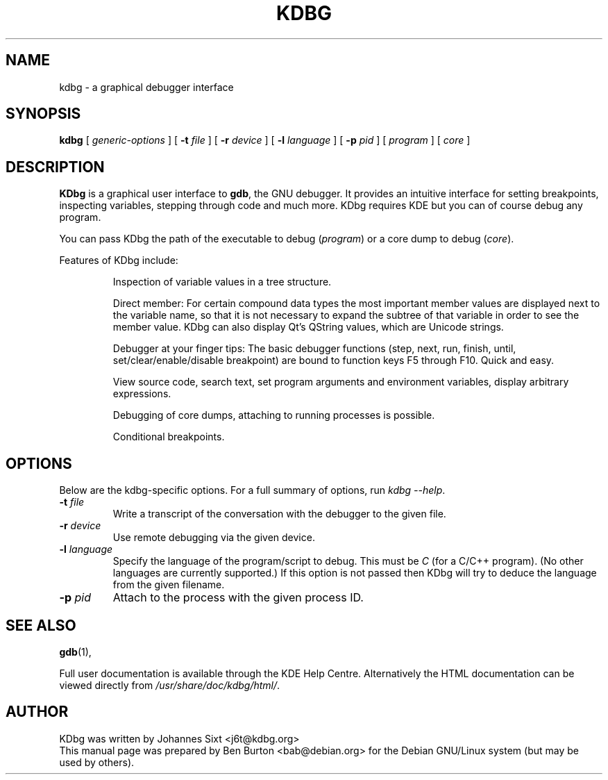 .\"                                      Hey, EMACS: -*- nroff -*-
.\" First parameter, NAME, should be all caps
.\" Second parameter, SECTION, should be 1-8, maybe w/ subsection
.\" other parameters are allowed: see man(7), man(1)
.TH KDBG 1 "March 25, 2005"
.\" Please adjust this date whenever revising the manpage.
.\"
.\" Some roff macros, for reference:
.\" .nh        disable hyphenation
.\" .hy        enable hyphenation
.\" .ad l      left justify
.\" .ad b      justify to both left and right margins
.\" .nf        disable filling
.\" .fi        enable filling
.\" .br        insert line break
.\" .sp <n>    insert n+1 empty lines
.\" for manpage-specific macros, see man(7)
.SH NAME
kdbg \- a graphical debugger interface
.SH SYNOPSIS
.B kdbg
[ \fIgeneric-options\fP ]
[ \fB\-t\fP \fIfile\fP ] [ \fB\-r\fP \fIdevice\fP ]
[ \fB\-l\fP \fIlanguage\fP ] [ \fB\-p\fP \fIpid\fP ]
[ \fIprogram\fP ] [ \fIcore\fP ]
.SH DESCRIPTION
\fBKDbg\fP is a graphical user interface to \fBgdb\fP, the GNU debugger.  It
provides an intuitive interface for setting breakpoints, inspecting
variables, stepping through code and much more.  KDbg requires KDE but
you can of course debug any program.
.PP
You can pass KDbg the path of the executable to debug (\fIprogram\fP) or
a core dump to debug (\fIcore\fP).
.PP
Features of KDbg include:
.PP
.RS
Inspection of variable values in a tree structure.
.PP
Direct member: For certain compound data types the most important
member values are displayed next to the variable name, so that it is
not necessary to expand the subtree of that variable in order to see
the member value.  KDbg can also display Qt's QString values, which
are Unicode strings.
.PP
Debugger at your finger tips: The basic debugger functions (step,
next, run, finish, until, set/clear/enable/disable breakpoint) are
bound to function keys F5 through F10.  Quick and easy.
.PP
View source code, search text, set program arguments and environment
variables, display arbitrary expressions.
.PP
Debugging of core dumps, attaching to running processes is possible.
.PP
Conditional breakpoints.
.RE
.SH OPTIONS
Below are the kdbg-specific options.
For a full summary of options, run \fIkdbg \-\-help\fP.
.TP
\fB\-t\fP \fIfile\fP
Write a transcript of the conversation with the debugger to the given
file.
.TP
\fB\-r\fP \fIdevice\fP
Use remote debugging via the given device.
.TP
\fB\-l\fP \fIlanguage\fP
Specify the language of the program/script to debug.
This must be \fIC\fP (for a C/C++ program).
(No other languages are currently supported.)
If this option is not passed then KDbg will try to deduce the language
from the given filename.
.TP
\fB\-p\fP \fIpid\fP
Attach to the process with the given process ID.
.SH SEE ALSO
.BR gdb (1),
.PP
Full user documentation is available through the KDE Help Centre.
Alternatively the HTML documentation can be viewed directly from
\fI/usr/share/doc/kdbg/html/\fP.
.SH AUTHOR
KDbg was written by Johannes Sixt <j6t@kdbg.org>
.br
This manual page was prepared by Ben Burton <bab@debian.org>
for the Debian GNU/Linux system (but may be used by others).
